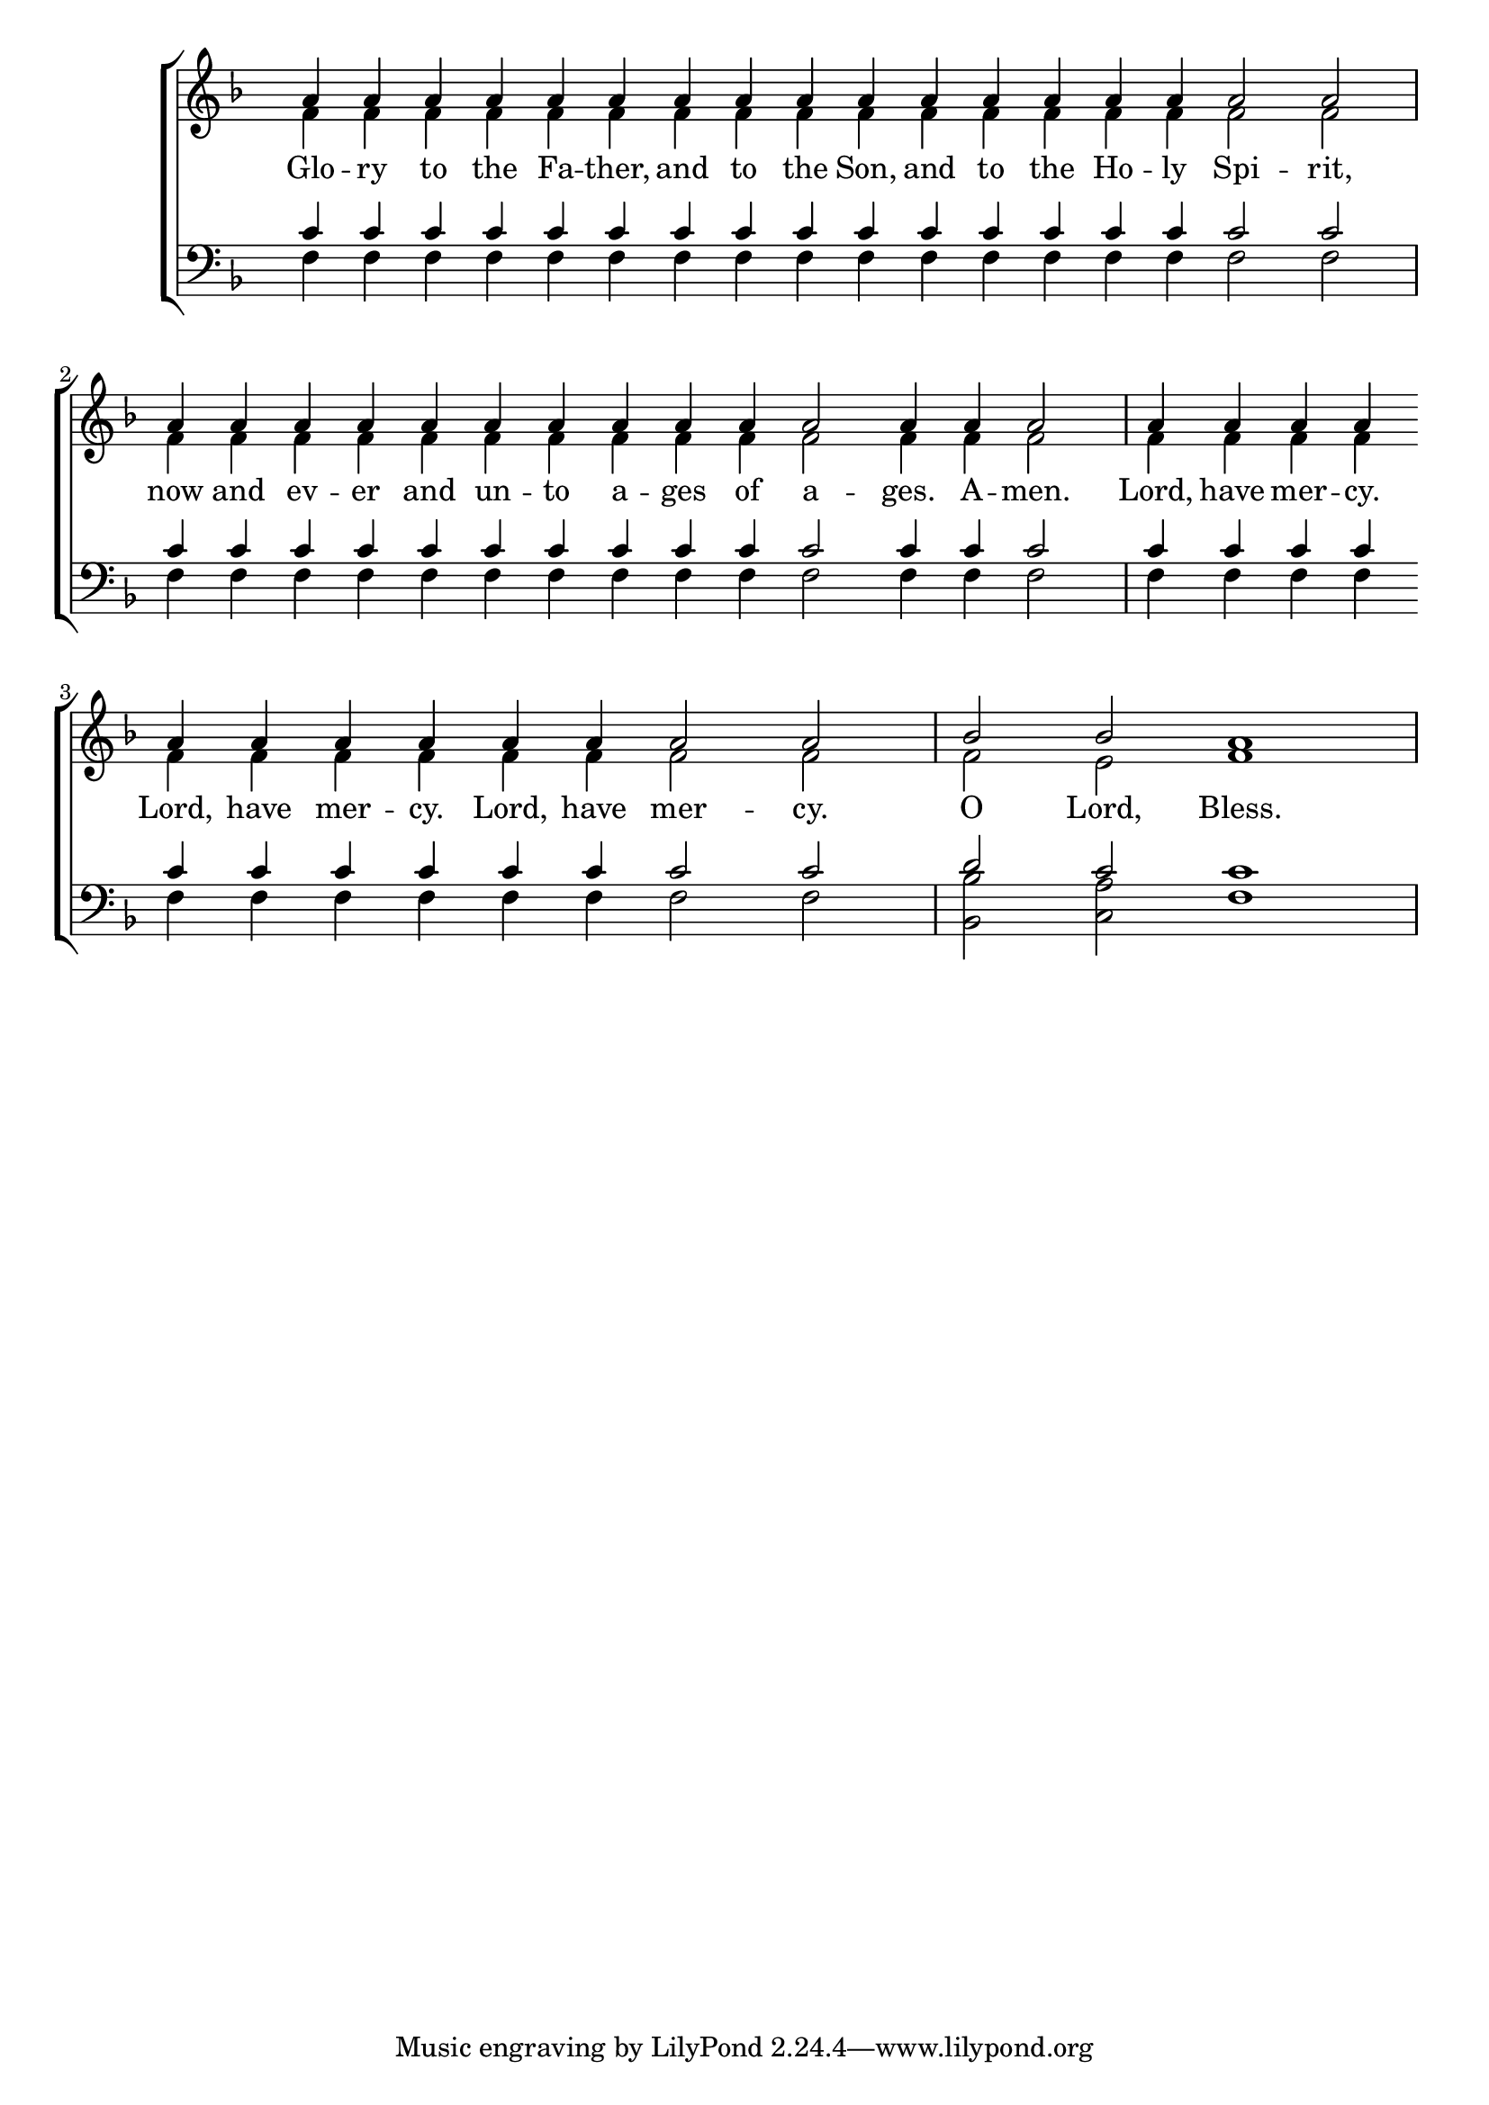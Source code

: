 \version "2.18.2"

\score
{
	\context ChoirStaff
	<<
		\context Staff = women
		<<
			\key f \major
			\clef treble
			\time 4/4
			\override Staff.TimeSignature #'transparent = ##t
			\context Voice = "cadenzaghost"
			{
				\cadenzaOn s1 s2 \bar "" s1 \bar "" s1 s4 \cadenzaOff s1
				\cadenzaOn s1 \bar "" s1 s1 \cadenzaOff s1
				\cadenzaOn s1 \bar "" s1 \bar "" s2 \cadenzaOff s1
				\cadenzaOn s1 \cadenzaOff s1
			}
			\context Voice = "sopranos"
			{
				\voiceOne
				\relative g'
				{
					a4 a a a a a a a a a a a a a a a2 a
					a4 a a a a a a a a a a2 a4 a a2
					a4 a a a a a a a a a a2 a
					bes2 bes a1
				}
			}
			\context Voice = "altos"
			{
				\voiceTwo
				\relative f'
				{
					f4 f f f f f f f f f f f f f f f2 f
					f4 f f f f f f f f f f2 f4 f f2
					f4 f f f f f f f f f f2 f
					f2 e f1
				}
			}
		>>
		\new Lyrics \lyricsto "sopranos"
		{
			Glo -- ry to the Fa -- ther, and to the Son, and to the Ho -- ly Spi -- rit,
			now and ev -- er and un -- to a -- ges of a -- ges.  A -- men.
			Lord, have mer -- cy.  Lord, have mer -- cy.  Lord, have mer -- cy.
			O Lord, Bless.
		}
		\context Staff = men
		<<
			\key f \major
			\clef bass
			\override Staff.TimeSignature #'transparent = ##t
			\context Voice = "tenors"
			{
				\voiceOne
				\relative c'
				{
					c4 c c c c c c c c c c c c c c c2 c
					c4 c c c c c c c c c c2 c4 c c2
					c4 c c c c c c c c c c2 c
					d2 c c1
				}
			}
			\context Voice = "bass"
			{
				\voiceTwo
				\relative f
				{
					f4 f f f f f f f f f f f f f f f2 f
					f4 f f f f f f f f f f2 f4 f f2
					f4 f f f f f f f f f f2 f
					<bes bes,>2 <a c,> f1
				}
			}
		>>
	>>
}
